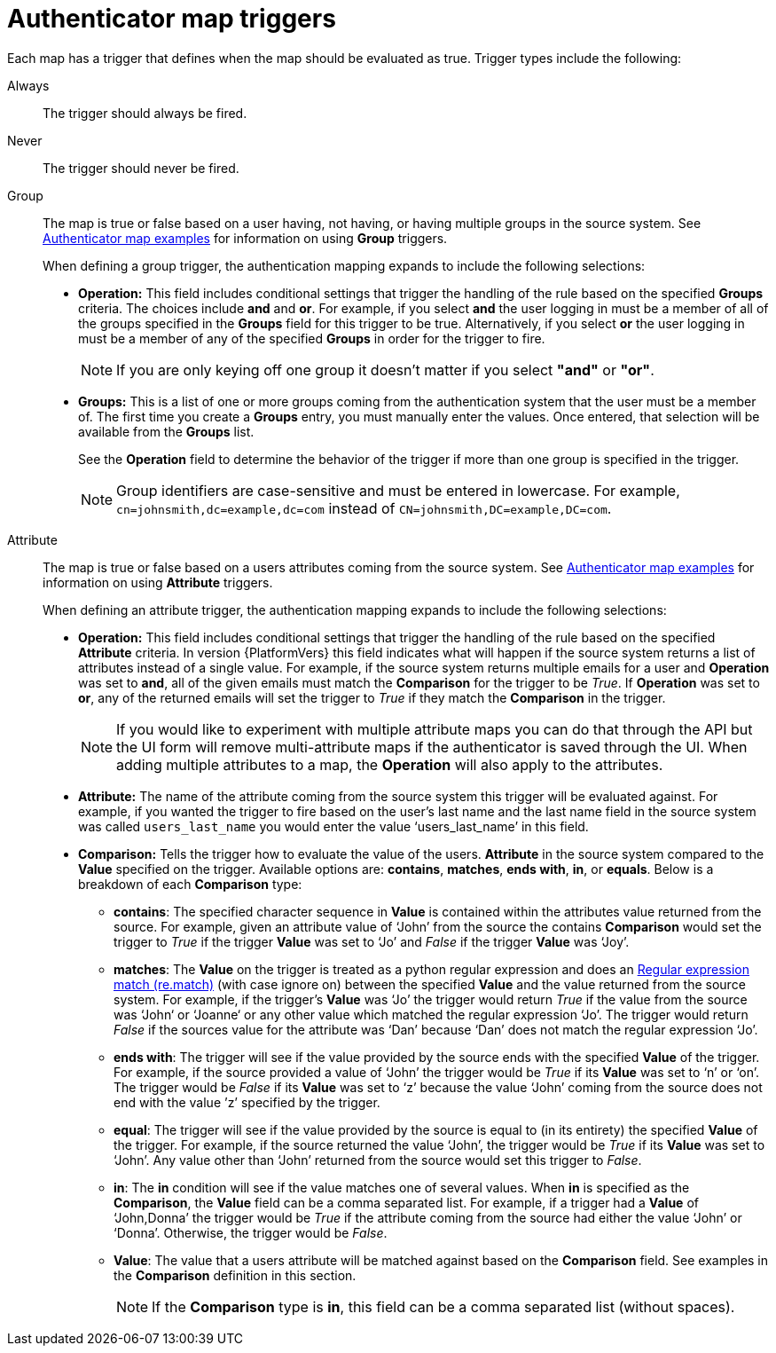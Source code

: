 :_mod-docs-content-type: CONCEPT

[id="gw-authenticator-map-triggers"]

= Authenticator map triggers

Each map has a trigger that defines when the map should be evaluated as true. Trigger types include the following:

Always:: The trigger should always be fired.
Never:: The trigger should never be fired.
Group:: The map is true or false based on a user having, not having, or having multiple groups in the source system. See link:{URLCentralAuth}/gw-configure-authentication#gw-authenticator-map-examples[Authenticator map examples] for information on using *Group* triggers. 
+
When defining a group trigger, the authentication mapping expands to include the following selections:
+
* *Operation:* This field includes conditional settings that trigger the handling of the rule based on the specified *Groups* criteria. The choices include *and* and *or*. For example, if you select *and* the user logging in must be a member of all of the groups specified in the *Groups* field for this trigger to be true. Alternatively, if you select *or* the user logging in must be a member of any of the specified *Groups* in order for the trigger to fire. 
+
[NOTE]
====
If you are only keying off one group it doesn’t matter if you select *"and"* or *"or"*.
====
+
* *Groups:* This is a list of one or more groups coming from the authentication system that the user must be a member of. The first time you create a *Groups* entry, you must manually enter the values. Once entered, that selection will be available from the *Groups* list. 
+
See the *Operation* field to determine the behavior of the trigger if more than one group is specified in the trigger.
+
[NOTE]
====
Group identifiers are case-sensitive and must be entered in lowercase. For example, `cn=johnsmith,dc=example,dc=com` instead of `CN=johnsmith,DC=example,DC=com`.
====
+
Attribute:: The map is true or false based on a users attributes coming from the source system. See link:{URLCentralAuth}/gw-configure-authentication#gw-authenticator-map-examples[Authenticator map examples] for information on using *Attribute* triggers.
+
When defining an attribute trigger, the authentication mapping expands to include the following selections:
+
* *Operation:* This field includes conditional settings that trigger the handling of the rule based on the specified *Attribute* criteria. In version {PlatformVers} this field indicates what will happen if the source system returns a list of  attributes instead of a single value. For example, if the source system returns multiple emails for a user and *Operation* was set to *and*, all of the given emails must match the *Comparison* for the trigger to be _True_. If *Operation* was set to *or*, any of the returned emails will set the trigger to _True_ if they match the *Comparison* in the trigger. 
+
[NOTE]
====
If you would like to experiment with multiple attribute maps you can do that through the API but the UI form will remove multi-attribute maps if the authenticator is saved through the UI. When adding multiple attributes to a map, the *Operation* will also apply to the attributes.
====
+
* *Attribute:* The name of the attribute coming from the source system this trigger will be evaluated against. For example, if you wanted the trigger to fire based on the user's last name and the last name field in the source system was called `users_last_name` you would enter the value ‘users_last_name’ in this field.
* *Comparison:* Tells the trigger how to evaluate the value of the users. *Attribute* in the source system compared to the *Value* specified on the trigger. Available options are: *contains*, *matches*, *ends with*, *in*, or *equals*. Below is a breakdown of each *Comparison* type:
+
** *contains*: The specified character sequence in *Value* is contained within the attributes value returned from the source. For example, given an attribute value of ‘John’ from the source the contains *Comparison* would set the trigger to _True_ if the trigger *Value* was set to ‘Jo’ and _False_ if the trigger *Value* was ‘Joy’.
** *matches*: The *Value* on the trigger is treated as a python regular expression and does an link:https://docs.python.org/3/library/re.html#re.match[Regular expression match (re.match)] (with case ignore on) between the specified *Value* and the value returned from the source system. For example, if the trigger's *Value* was ‘Jo’ the trigger would return _True_ if the value from the source was ‘John‘ or ‘Joanne‘ or any other value which matched the regular expression ‘Jo’. The trigger would return _False_ if the sources value for the attribute was ‘Dan’ because ‘Dan’ does not match the regular expression ‘Jo’. 
** *ends with*: The trigger will see if the value provided by the source ends with the specified *Value* of the trigger. For example, if the source provided a value of ‘John’ the trigger would be _True_ if its *Value* was set to ‘n’ or ‘on’. The trigger would be _False_ if its *Value* was set to ‘z’ because the value ‘John’ coming from the source does not end with the value ’z’ specified by the trigger.
** *equal*: The trigger will see if the value provided by the source is equal to (in its entirety) the specified *Value* of the trigger. For example, if the source returned the value ‘John’, the trigger would be _True_ if its *Value* was set to ‘John’. Any value other than ‘John’ returned from the source would set this trigger to _False_.
** *in*: The *in* condition will see if the value matches one of several values. When *in* is specified as the *Comparison*, the *Value* field can be a comma separated list. For example, if a trigger had a *Value* of ‘John,Donna’ the trigger would be _True_ if the attribute coming from the source had either the value ‘John’ or ‘Donna’. Otherwise, the trigger would be _False_.
** *Value*: The value that a users attribute will be matched against based on the *Comparison* field. See examples in the *Comparison* definition in this section. 
+
[NOTE]
====
If the *Comparison* type is *in*, this field can be a comma separated list (without spaces).
====
